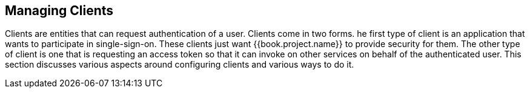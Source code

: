 [[_clients]]

== Managing Clients

Clients are entities that can request authentication of a user.  Clients come in two forms.
he first type of client is an application that wants
to participate in single-sign-on.  These clients just want {{book.project.name}} to provide security for them.  The other type
of client is one that is requesting an access token so that it can invoke on other services on behalf of the authenticated user.
This section discusses various aspects around configuring clients and various ways to do it.







